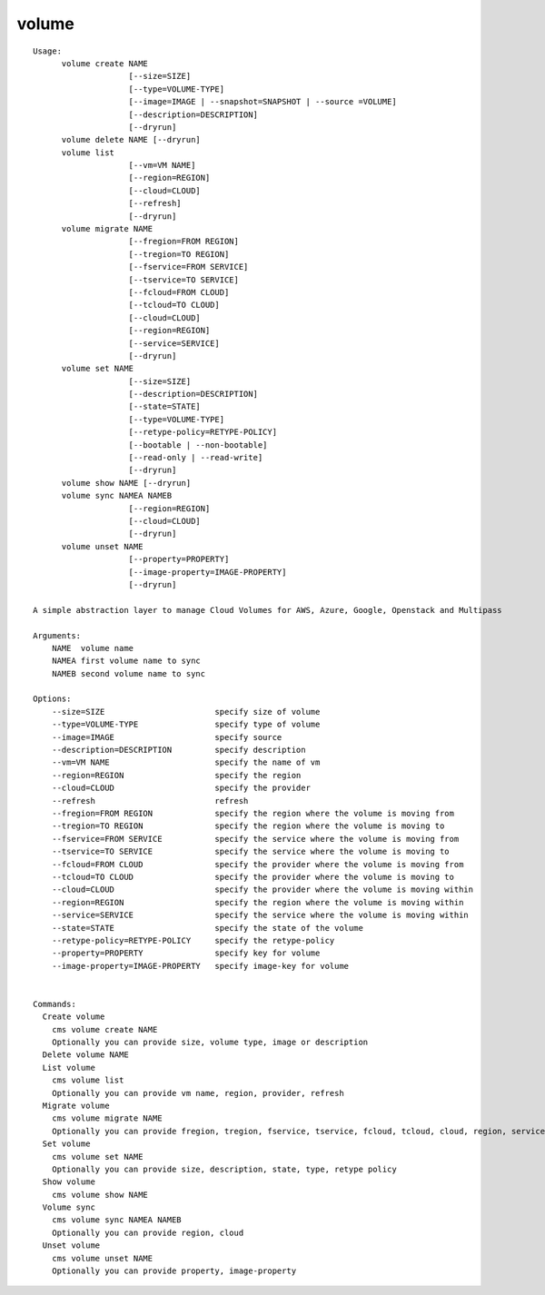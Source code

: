 volume
======

.. parsed-literal::

  Usage:
        volume create NAME
                      [--size=SIZE]
                      [--type=VOLUME-TYPE]
                      [--image=IMAGE | --snapshot=SNAPSHOT | --source =VOLUME]
                      [--description=DESCRIPTION]
                      [--dryrun]
        volume delete NAME [--dryrun]
        volume list
                      [--vm=VM NAME]
                      [--region=REGION]
                      [--cloud=CLOUD]
                      [--refresh]
                      [--dryrun]
        volume migrate NAME
                      [--fregion=FROM REGION]
                      [--tregion=TO REGION]
                      [--fservice=FROM SERVICE]
                      [--tservice=TO SERVICE]
                      [--fcloud=FROM CLOUD]
                      [--tcloud=TO CLOUD]
                      [--cloud=CLOUD]
                      [--region=REGION]
                      [--service=SERVICE]
                      [--dryrun]
        volume set NAME
                      [--size=SIZE]
                      [--description=DESCRIPTION]
                      [--state=STATE]
                      [--type=VOLUME-TYPE]
                      [--retype-policy=RETYPE-POLICY]
                      [--bootable | --non-bootable]
                      [--read-only | --read-write]
                      [--dryrun]
        volume show NAME [--dryrun]
        volume sync NAMEA NAMEB
                      [--region=REGION]
                      [--cloud=CLOUD]
                      [--dryrun]
        volume unset NAME
                      [--property=PROPERTY]
                      [--image-property=IMAGE-PROPERTY]
                      [--dryrun]

  A simple abstraction layer to manage Cloud Volumes for AWS, Azure, Google, Openstack and Multipass

  Arguments:
      NAME  volume name
      NAMEA first volume name to sync
      NAMEB second volume name to sync

  Options:
      --size=SIZE                       specify size of volume
      --type=VOLUME-TYPE                specify type of volume
      --image=IMAGE                     specify source
      --description=DESCRIPTION         specify description
      --vm=VM NAME                      specify the name of vm
      --region=REGION                   specify the region
      --cloud=CLOUD                     specify the provider
      --refresh                         refresh
      --fregion=FROM REGION             specify the region where the volume is moving from
      --tregion=TO REGION               specify the region where the volume is moving to
      --fservice=FROM SERVICE           specify the service where the volume is moving from
      --tservice=TO SERVICE             specify the service where the volume is moving to
      --fcloud=FROM CLOUD               specify the provider where the volume is moving from
      --tcloud=TO CLOUD                 specify the provider where the volume is moving to
      --cloud=CLOUD                     specify the provider where the volume is moving within
      --region=REGION                   specify the region where the volume is moving within
      --service=SERVICE                 specify the service where the volume is moving within
      --state=STATE                     specify the state of the volume
      --retype-policy=RETYPE-POLICY     specify the retype-policy
      --property=PROPERTY               specify key for volume
      --image-property=IMAGE-PROPERTY   specify image-key for volume


  Commands:
    Create volume
      cms volume create NAME
      Optionally you can provide size, volume type, image or description
    Delete volume NAME
    List volume
      cms volume list
      Optionally you can provide vm name, region, provider, refresh
    Migrate volume
      cms volume migrate NAME
      Optionally you can provide fregion, tregion, fservice, tservice, fcloud, tcloud, cloud, region, service
    Set volume
      cms volume set NAME
      Optionally you can provide size, description, state, type, retype policy
    Show volume
      cms volume show NAME
    Volume sync
      cms volume sync NAMEA NAMEB
      Optionally you can provide region, cloud
    Unset volume
      cms volume unset NAME
      Optionally you can provide property, image-property
